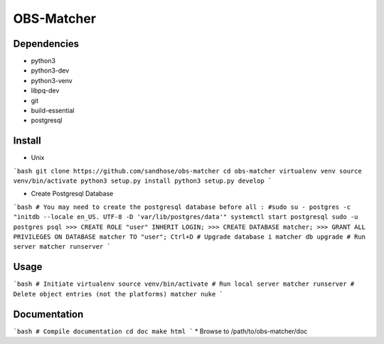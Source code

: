 OBS-Matcher
===========

Dependencies
------------
* python3
* python3-dev
* python3-venv
* libpq-dev
* git
* build-essential
* postgresql

Install
-------

* Unix
```bash
git clone https://github.com/sandhose/obs-matcher
cd obs-matcher
virtualenv venv
source venv/bin/activate
python3 setup.py install
python3 setup.py develop
```

* Create Postgresql Database
```bash
# You may need to create the postgresql database before all :
#sudo su - postgres -c "initdb --locale en_US. UTF-8 -D 'var/lib/postgres/data'"
systemctl start postgresql
sudo -u postgres psql
>>> CREATE ROLE "user" INHERIT LOGIN;
>>> CREATE DATABASE matcher;
>>> GRANT ALL PRIVILEGES ON DATABASE matcher TO "user";
Ctrl+D
# Upgrade database i
matcher db upgrade
# Run server
matcher runserver
```

Usage
-----

```bash
# Initiate virtualenv
source venv/bin/activate
# Run local server
matcher runserver
# Delete object entries (not the platforms)
matcher nuke
```

Documentation
-------------

```bash
# Compile documentation
cd doc
make html
```
* Browse to /path/to/obs-matcher/doc
